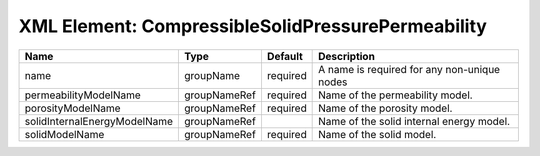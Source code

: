 XML Element: CompressibleSolidPressurePermeability
==================================================

============================ ============ ======== =========================================== 
Name                         Type         Default  Description                                 
============================ ============ ======== =========================================== 
name                         groupName    required A name is required for any non-unique nodes 
permeabilityModelName        groupNameRef required Name of the permeability model.             
porosityModelName            groupNameRef required Name of the porosity model.                 
solidInternalEnergyModelName groupNameRef          Name of the solid internal energy model.    
solidModelName               groupNameRef required Name of the solid model.                    
============================ ============ ======== =========================================== 


